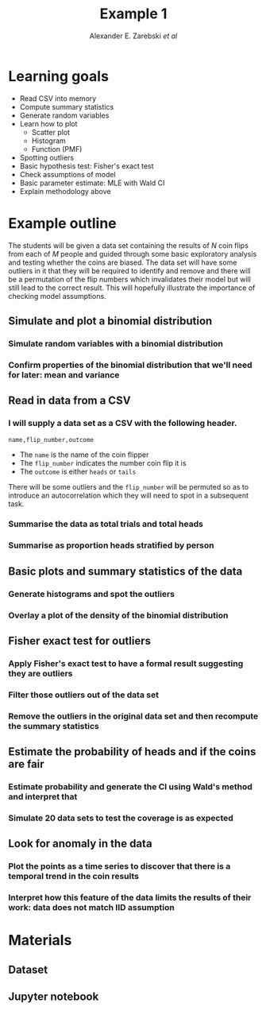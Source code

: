 #+title: Example 1
#+author: Alexander E. Zarebski /et al/
#+options: h:1 num:t toc:nil

* Learning goals

- Read CSV into memory
- Compute summary statistics
- Generate random variables
- Learn how to plot
  + Scatter plot
  + Histogram
  + Function (PMF)
- Spotting outliers
- Basic hypothesis test: Fisher's exact test
- Check assumptions of model
- Basic parameter estimate: MLE with Wald CI
- Explain methodology above

* Example outline

The students will be given a data set containing the results of \(N\) coin flips
from each of \(M\) people and guided through some basic exploratory analysis and
testing whether the coins are biased. The data set will have some outliers in it
that they will be required to identify and remove and there will be a
permutation of the flip numbers which invalidates their model but will still
lead to the correct result. This will hopefully illustrate the importance of
checking model assumptions.

** Simulate and plot a binomial distribution
*** Simulate random variables with a binomial distribution
*** Confirm properties of the binomial distribution that we'll need for later: mean and variance
** Read in data from a CSV
*** I will supply a data set as a CSV with the following header.

#+BEGIN_SRC csv
name,flip_number,outcome
#+END_SRC

- The =name= is the name of the coin flipper
- The =flip_number= indicates the number coin flip it is
- The =outcome= is either =heads= or =tails=

There will be some outliers and the =flip_number= will be permuted so as to
introduce an autocorrelation which they will need to spot in a subsequent task.

*** Summarise the data as total trials and total heads
*** Summarise as proportion heads stratified by person
** Basic plots and summary statistics of the data
*** Generate histograms and spot the outliers
*** Overlay a plot of the density of the binomial distribution
** Fisher exact test for outliers
*** Apply Fisher's exact test to have a formal result suggesting they are outliers
*** Filter those outliers out of the data set
*** Remove the outliers in the original data set and then recompute the summary statistics
** Estimate the probability of heads and if the coins are fair
*** Estimate probability and generate the CI using Wald's method and interpret that
*** Simulate 20 data sets to test the coverage is as expected
** Look for anomaly in the data
*** Plot the points as a time series to discover that there is a temporal trend in the coin results
*** Interpret how this feature of the data limits the results of their work: data does not match IID assumption

* Materials
** Dataset
** Jupyter notebook
